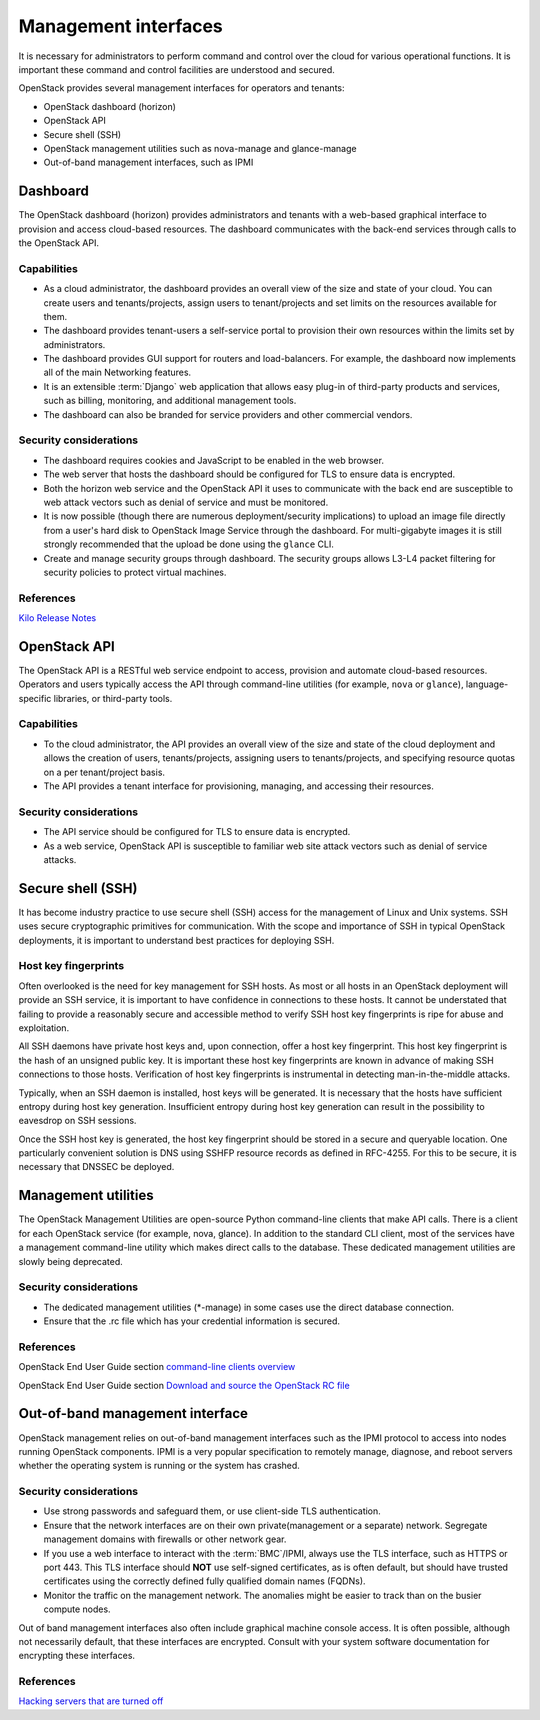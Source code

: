 =====================
Management interfaces
=====================

It is necessary for administrators to perform command and control over
the cloud for various operational functions. It is important these
command and control facilities are understood and secured.

OpenStack provides several management interfaces for operators and
tenants:

-  OpenStack dashboard (horizon)

-  OpenStack API

-  Secure shell (SSH)

-  OpenStack management utilities such as nova-manage and glance-manage

-  Out-of-band management interfaces, such as IPMI

Dashboard
~~~~~~~~~

The OpenStack dashboard (horizon) provides administrators and tenants
with a web-based graphical interface to provision and access cloud-based
resources. The dashboard communicates with the back-end services through
calls to the OpenStack API.

Capabilities
------------

-  As a cloud administrator, the dashboard provides an overall view of
   the size and state of your cloud. You can create users and
   tenants/projects, assign users to tenant/projects and set limits on
   the resources available for them.

-  The dashboard provides tenant-users a self-service portal to
   provision their own resources within the limits set by
   administrators.

-  The dashboard provides GUI support for routers and load-balancers.
   For example, the dashboard now implements all of the main Networking
   features.

-  It is an extensible :term:`Django` web application that
   allows easy plug-in of third-party products and services, such as
   billing, monitoring, and additional management tools.

-  The dashboard can also be branded for service providers and other
   commercial vendors.

Security considerations
-----------------------

-  The dashboard requires cookies and JavaScript to be enabled in the
   web browser.

-  The web server that hosts the dashboard should be configured for TLS
   to ensure data is encrypted.

-  Both the horizon web service and the OpenStack API it uses to
   communicate with the back end are susceptible to web attack vectors
   such as denial of service and must be monitored.

-  It is now possible (though there are numerous deployment/security
   implications) to upload an image file directly from a user's hard
   disk to OpenStack Image Service through the dashboard. For
   multi-gigabyte images it is still strongly recommended that the
   upload be done using the ``glance`` CLI.

-  Create and manage security groups through dashboard. The security
   groups allows L3-L4 packet filtering for security policies to protect
   virtual machines.

References
----------

`Kilo Release
Notes <https://wiki.openstack.org/wiki/ReleaseNotes/Kilo>`__

OpenStack API
~~~~~~~~~~~~~

The OpenStack API is a RESTful web service endpoint to access, provision
and automate cloud-based resources. Operators and users typically access
the API through command-line utilities (for example, ``nova`` or
``glance``), language-specific libraries, or third-party tools.

Capabilities
------------

-  To the cloud administrator, the API provides an overall view of the
   size and state of the cloud deployment and allows the creation of
   users, tenants/projects, assigning users to tenants/projects, and
   specifying resource quotas on a per tenant/project basis.

-  The API provides a tenant interface for provisioning, managing, and
   accessing their resources.

Security considerations
-----------------------

-  The API service should be configured for TLS to ensure data is
   encrypted.

-  As a web service, OpenStack API is susceptible to familiar web site
   attack vectors such as denial of service attacks.

Secure shell (SSH)
~~~~~~~~~~~~~~~~~~

It has become industry practice to use secure shell (SSH) access for the
management of Linux and Unix systems. SSH uses secure cryptographic
primitives for communication. With the scope and importance of SSH in
typical OpenStack deployments, it is important to understand best
practices for deploying SSH.

Host key fingerprints
---------------------

Often overlooked is the need for key management for SSH hosts. As most
or all hosts in an OpenStack deployment will provide an SSH service, it
is important to have confidence in connections to these hosts. It cannot
be understated that failing to provide a reasonably secure and
accessible method to verify SSH host key fingerprints is ripe for abuse
and exploitation.

All SSH daemons have private host keys and, upon connection, offer a
host key fingerprint. This host key fingerprint is the hash of an
unsigned public key. It is important these host key fingerprints are
known in advance of making SSH connections to those hosts. Verification
of host key fingerprints is instrumental in detecting man-in-the-middle
attacks.

Typically, when an SSH daemon is installed, host keys will be generated.
It is necessary that the hosts have sufficient entropy during host key
generation. Insufficient entropy during host key generation can result
in the possibility to eavesdrop on SSH sessions.

Once the SSH host key is generated, the host key fingerprint should be
stored in a secure and queryable location. One particularly convenient
solution is DNS using SSHFP resource records as defined in RFC-4255. For
this to be secure, it is necessary that DNSSEC be deployed.

Management utilities
~~~~~~~~~~~~~~~~~~~~

The OpenStack Management Utilities are open-source Python command-line
clients that make API calls. There is a client for each OpenStack
service (for example, nova, glance). In addition to the standard CLI
client, most of the services have a management command-line utility
which makes direct calls to the database. These dedicated management
utilities are slowly being deprecated.

Security considerations
-----------------------

-  The dedicated management utilities (\*-manage) in some cases use the
   direct database connection.

-  Ensure that the .rc file which has your credential information is
   secured.

References
----------

OpenStack End User Guide section `command-line clients
overview <http://docs.openstack.org/user-guide/cli.html>`__

OpenStack End User Guide section `Download and source the OpenStack RC
file <http://docs.openstack.org/user-guide/common/cli_set_environment_variables_using_openstack_rc.html>`__

Out-of-band management interface
~~~~~~~~~~~~~~~~~~~~~~~~~~~~~~~~

OpenStack management relies on out-of-band management interfaces such as
the IPMI protocol to access into nodes running OpenStack components.
IPMI is a very popular specification to remotely manage, diagnose, and
reboot servers whether the operating system is running or the system has
crashed.

Security considerations
-----------------------

-  Use strong passwords and safeguard them, or use client-side TLS
   authentication.

-  Ensure that the network interfaces are on their own
   private(management or a separate) network. Segregate management
   domains with firewalls or other network gear.

-  If you use a web interface to interact with the
   :term:`BMC`/IPMI, always use the TLS interface, such as HTTPS
   or port 443. This TLS interface should **NOT** use self-signed
   certificates, as is often default, but should have trusted
   certificates using the correctly defined fully qualified domain names
   (FQDNs).

-  Monitor the traffic on the management network. The anomalies might be
   easier to track than on the busier compute nodes.

Out of band management interfaces also often include graphical machine
console access. It is often possible, although not necessarily default,
that these interfaces are encrypted. Consult with your system software
documentation for encrypting these interfaces.

References
----------

`Hacking servers that are turned
off <https://isc.sans.edu/diary/IPMI%3A+Hacking+servers+that+are+turned+%22off%22/13399>`__
